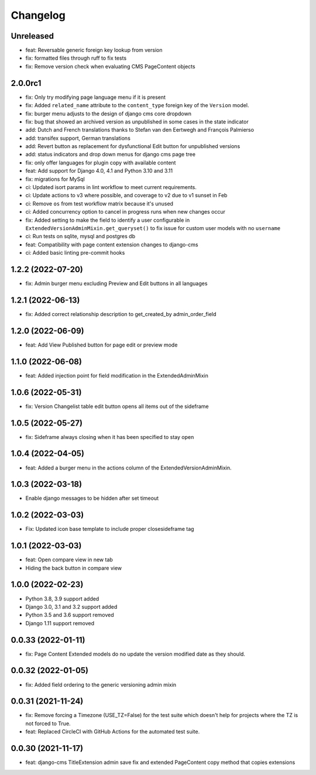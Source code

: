 =========
Changelog
=========


Unreleased
==========
* feat: Reversable generic foreign key lookup from version
* fix: formatted files through ruff to fix tests
* fix: Remove version check when evaluating CMS PageContent objects

2.0.0rc1
========
* fix: Only try modifying page language menu if it is present
* fix: Added ``related_name`` attribute to the ``content_type`` foreign key of the ``Version`` model.
* fix: burger menu adjusts to the design of django cms core dropdown
* fix: bug that showed an archived version as unpublished in some cases in the state indicator
* add: Dutch and French translations thanks to Stefan van den Eertwegh and François Palmierso
* add: transifex support, German translations
* add: Revert button as replacement for dysfunctional Edit button for unpublished
  versions
* add: status indicators and drop down menus for django cms page tree
* fix: only offer languages for plugin copy with available content
* feat: Add support for Django 4.0, 4.1 and Python 3.10 and 3.11
* fix: migrations for MySql
* ci: Updated isort params in lint workflow to meet current requirements.
* ci: Update actions to v3 where possible, and coverage to v2 due to v1 sunset in Feb
* ci: Remove ``os`` from test workflow matrix because it's unused
* ci: Added concurrency option to cancel in progress runs when new changes occur
* fix: Added setting to make the field to identify a user configurable in ``ExtendedVersionAdminMixin.get_queryset()`` to fix issue for custom user models with no ``username``
* ci: Run tests on sqlite, mysql and postgres db

* feat: Compatibility with page content extension changes to django-cms
* ci: Added basic linting pre-commit hooks

1.2.2 (2022-07-20)
==================
* fix: Admin burger menu excluding Preview and Edit buttons in all languages

1.2.1 (2022-06-13)
==================
* fix: Added correct relationship description to get_created_by admin_order_field

1.2.0 (2022-06-09)
==================
* feat: Add View Published button for page edit or preview mode

1.1.0 (2022-06-08)
==================
* feat: Added injection point for field modification in the ExtendedAdminMixin

1.0.6 (2022-05-31)
==================
* fix: Version Changelist table edit button opens all items out of the sideframe

1.0.5 (2022-05-27)
==================
* fix: Sideframe always closing when it has been specified to stay open

1.0.4 (2022-04-05)
==================
* feat: Added a burger menu in the actions column of the ExtendedVersionAdminMixin.

1.0.3 (2022-03-18)
==================
* Enable django messages to be hidden after set timeout

1.0.2 (2022-03-03)
==================
* Fix: Updated icon base template to include proper closesideframe tag

1.0.1 (2022-03-03)
==================
* feat: Open compare view in new tab
* Hiding the back button in compare view

1.0.0 (2022-02-23)
==================
* Python 3.8, 3.9 support added
* Django 3.0, 3.1 and 3.2 support added
* Python 3.5 and 3.6 support removed
* Django 1.11 support removed

0.0.33 (2022-01-11)
===================
* fix: Page Content Extended models do no update the version modified date as they should.

0.0.32 (2022-01-05)
===================
* fix: Added field ordering to the generic versioning admin mixin

0.0.31 (2021-11-24)
===================
* fix: Remove forcing a Timezone (USE_TZ=False) for the test suite which doesn't help for projects where the TZ is not forced to True.
* feat: Replaced CircleCI with GitHub Actions for the automated test suite.

0.0.30 (2021-11-17)
===================
* feat: django-cms TitleExtension admin save fix and extended PageContent copy method that copies extensions
